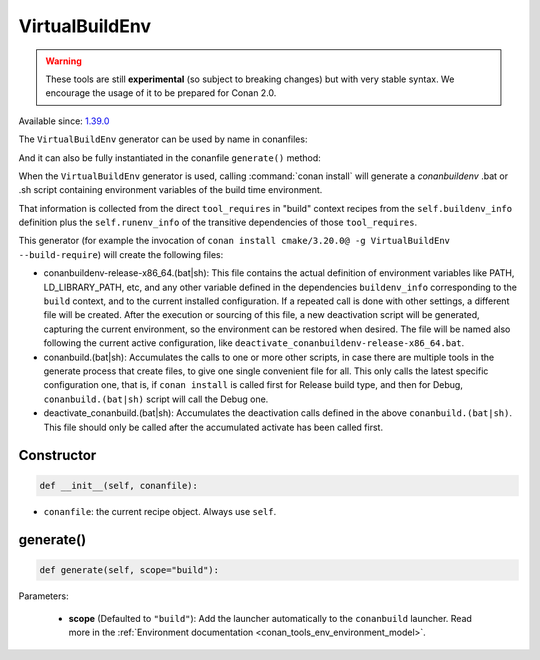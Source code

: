 .. _conan_tools_env_virtualbuildenv:

VirtualBuildEnv
===============

.. warning::

    These tools are still **experimental** (so subject to breaking changes) but with very stable syntax.
    We encourage the usage of it to be prepared for Conan 2.0.

Available since: `1.39.0 <https://github.com/conan-io/conan/releases/tag/1.39.0>`_

The ``VirtualBuildEnv`` generator can be used by name in conanfiles:

.. code-block:: python
    :caption: conanfile.py

    class Pkg(ConanFile):
        generators = "VirtualBuildEnv"

.. code-block:: text
    :caption: conanfile.txt

    [generators]
    VirtualBuildEnv

And it can also be fully instantiated in the conanfile ``generate()`` method:

.. code-block:: python
    :caption: conanfile.py

    from conan import ConanFile
    from conan.tools.env import VirtualBuildEnv

    class Pkg(ConanFile):
        settings = "os", "compiler", "arch", "build_type"
        requires = "zlib/1.2.11", "bzip2/1.0.8"

        def generate(self):
            ms = VirtualBuildEnv(self)
            ms.generate()

When the ``VirtualBuildEnv`` generator is used, calling :command:`conan install` will generate a *conanbuildenv* .bat or .sh script
containing environment variables of the build time environment.

That information is collected from the direct ``tool_requires`` in "build" context recipes from the ``self.buildenv_info``
definition plus the ``self.runenv_info`` of the transitive dependencies of those ``tool_requires``.


This generator (for example the invocation of ``conan install cmake/3.20.0@ -g VirtualBuildEnv --build-require``)
will create the following files:

- conanbuildenv-release-x86_64.(bat|sh): This file contains the actual definition of environment variables
  like PATH, LD_LIBRARY_PATH, etc, and any other variable defined in the dependencies ``buildenv_info``
  corresponding to the ``build`` context, and to the current installed
  configuration. If a repeated call is done with other settings, a different file will be created.
  After the execution or sourcing of this file, a new deactivation script will be generated, capturing the current
  environment, so the environment can be restored when desired. The file will be named also following the
  current active configuration, like ``deactivate_conanbuildenv-release-x86_64.bat``.
- conanbuild.(bat|sh): Accumulates the calls to one or more other scripts, in case there are multiple tools
  in the generate process that create files, to give one single convenient file for all. This only calls
  the latest specific configuration one, that is, if ``conan install`` is called first for Release build type,
  and then for Debug, ``conanbuild.(bat|sh)`` script will call the Debug one.
- deactivate_conanbuild.(bat|sh): Accumulates the deactivation calls defined in the above ``conanbuild.(bat|sh)``.
  This file should only be called after the accumulated activate has been called first.


Constructor
+++++++++++

.. code:: python

    def __init__(self, conanfile):

- ``conanfile``: the current recipe object. Always use ``self``.


generate()
++++++++++

.. code:: python

    def generate(self, scope="build"):


Parameters:

    * **scope** (Defaulted to ``"build"``): Add the launcher automatically to the ``conanbuild`` launcher. Read more
      in the :ref:`Environment documentation <conan_tools_env_environment_model>`.
